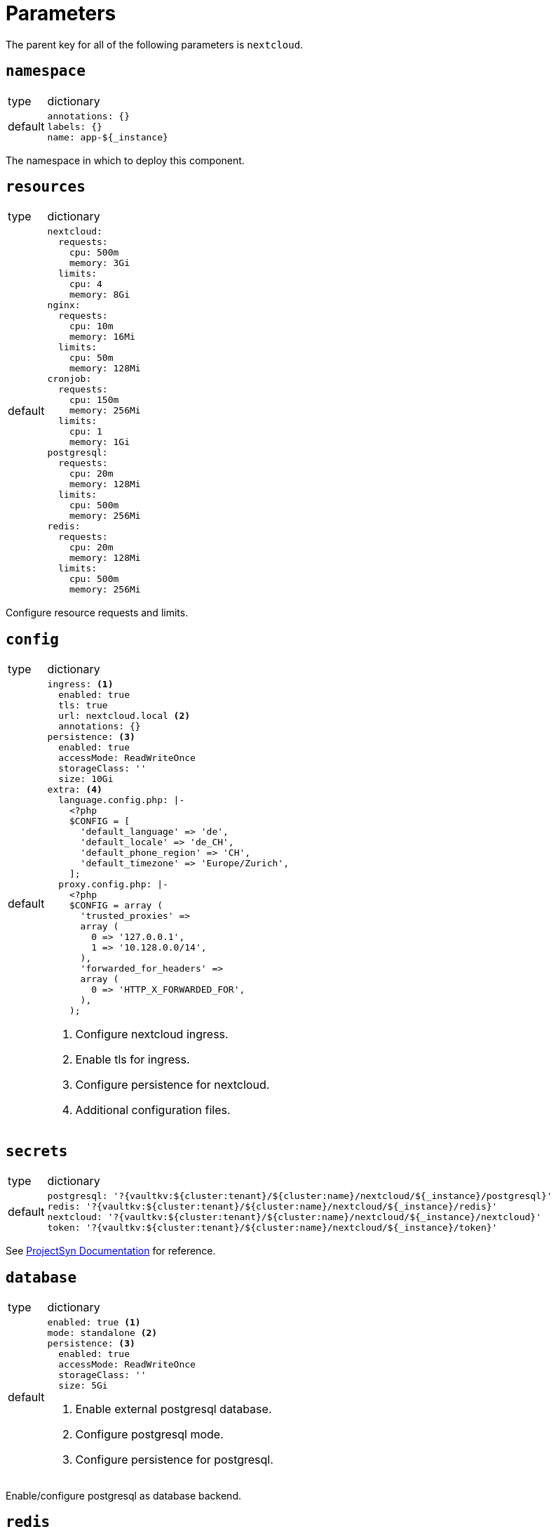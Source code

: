 = Parameters

The parent key for all of the following parameters is `nextcloud`.

== `namespace`

[horizontal]
type:: dictionary
default::
+
[source,yaml]
----
annotations: {}
labels: {}
name: app-${_instance}
----

The namespace in which to deploy this component.


== `resources`

[horizontal]
type:: dictionary
default::
+
[source,yaml]
----
nextcloud:
  requests:
    cpu: 500m
    memory: 3Gi
  limits:
    cpu: 4
    memory: 8Gi
nginx:
  requests:
    cpu: 10m
    memory: 16Mi
  limits:
    cpu: 50m
    memory: 128Mi
cronjob:
  requests:
    cpu: 150m
    memory: 256Mi
  limits:
    cpu: 1
    memory: 1Gi
postgresql:
  requests:
    cpu: 20m
    memory: 128Mi
  limits:
    cpu: 500m
    memory: 256Mi
redis:
  requests:
    cpu: 20m
    memory: 128Mi
  limits:
    cpu: 500m
    memory: 256Mi
----

Configure resource requests and limits.


== `config`

[horizontal]
type:: dictionary
default::
+
[source,yaml]
----
ingress: <1>
  enabled: true
  tls: true
  url: nextcloud.local <2>
  annotations: {}
persistence: <3>
  enabled: true
  accessMode: ReadWriteOnce
  storageClass: ''
  size: 10Gi
extra: <4>
  language.config.php: |-
    <?php
    $CONFIG = [
      'default_language' => 'de',
      'default_locale' => 'de_CH',
      'default_phone_region' => 'CH',
      'default_timezone' => 'Europe/Zurich',
    ];
  proxy.config.php: |-
    <?php
    $CONFIG = array (
      'trusted_proxies' =>
      array (
        0 => '127.0.0.1',
        1 => '10.128.0.0/14',
      ),
      'forwarded_for_headers' =>
      array (
        0 => 'HTTP_X_FORWARDED_FOR',
      ),
    );
----
<1> Configure nextcloud ingress.
<2> Enable tls for ingress.
<3> Configure persistence for nextcloud.
<4> Additional configuration files.


== `secrets`

[horizontal]
type:: dictionary
default::
+
[source,yaml]
----
postgresql: '?{vaultkv:${cluster:tenant}/${cluster:name}/nextcloud/${_instance}/postgresql}'
redis: '?{vaultkv:${cluster:tenant}/${cluster:name}/nextcloud/${_instance}/redis}'
nextcloud: '?{vaultkv:${cluster:tenant}/${cluster:name}/nextcloud/${_instance}/nextcloud}'
token: '?{vaultkv:${cluster:tenant}/${cluster:name}/nextcloud/${_instance}/token}'
----

See https://syn.tools/commodore/reference/concepts.html#_secret_references[ProjectSyn Documentation] for reference.


== `database`

[horizontal]
type:: dictionary
default::
+
[source,yaml]
----
enabled: true <1>
mode: standalone <2>
persistence: <3>
  enabled: true
  accessMode: ReadWriteOnce
  storageClass: ''
  size: 5Gi
----
<1> Enable external postgresql database.
<2> Configure postgresql mode.
<3> Configure persistence for postgresql.

Enable/configure postgresql as database backend.


== `redis`

[horizontal]
type:: dictionary
default::
+
[source,yaml]
----
enabled: true <1>
mode: standalone <2>
persistence: <3>
  enabled: true
  accessMode: ReadWriteOnce
  storageClass: ''
  size: 1Gi
----
<1> Enable redis for file locking.
<2> Configure redis mode.
<3> Configure persistence for redis.

NOTE: Currently only standalone mode supported!

== `helmValues`

[horizontal]
type:: dictionary
default:: https://github.com/tegridy-io/component-nextcloud/blob/master/class/defaults.yml[See `class/defaults.yml`]

The Helm values to use when rendering the Helm charts.


== Example

[source,yaml]
----
nextcloud:
  database:
    persistence:
      storageClass: ceph-block

  config:
    url: nextcloud.apps.tegridy.io
    persistence:
      accessMode: ReadWriteMany
      storageClass: ceph-file
      size: 100Gi
----
